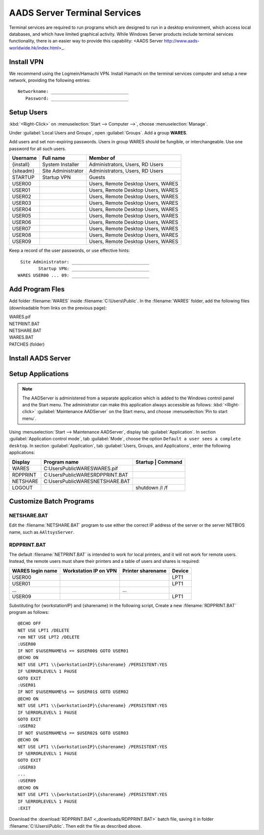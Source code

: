 .. _xpunlimited:

#############################
AADS Server Terminal Services
#############################

Terminal services are required to run programs which are designed to run 
in a desktop environment, which access local databases, and which have limited 
graphical activity. While Windows Server products include terminal services  functionality, there is an easier way to provide this capability: 
<AADS Server http://www.aads-worldwide.hk/index.html>_.

Install VPN
=============================

We recommend using the Logmein/Hamachi VPN. Install Hamachi on the terminal 
services computer and setup a new network, providing the following entries::

  Networkname: ______________________________
     Password: ______________________________

Setup Users
=============================

:kbd:`<Right-Click>` on :menuselection:`Start --> Computer -->`, choose 
:menuselection:`Manage`. 

Under :guilabel:`Local Users and Groups`, open :guilabel:`Groups`. Add a group 
**WARES**.

Add users and set non-expiring passwords. Users in group WARES should be 
fungible, or interchangeable. Use one password for all such users.

+-----------+--------------------+------------------------------------+
| Username  | Full name          | Member of                          |
+===========+====================+====================================+
| {install} | System Installer   | Administrators, Users, RD Users    |
+-----------+--------------------+------------------------------------+
| {siteadm} | Site Administrator | Administrators, Users, RD Users    |
+-----------+--------------------+------------------------------------+
| STARTUP   | Startup VPN        | Guests                             |
+-----------+--------------------+------------------------------------+
| USER00    |                    | Users, Remote Desktop Users, WARES |
+-----------+--------------------+------------------------------------+
| USER01    |                    | Users, Remote Desktop Users, WARES |
+-----------+--------------------+------------------------------------+
| USER02    |                    | Users, Remote Desktop Users, WARES |
+-----------+--------------------+------------------------------------+
| USER03    |                    | Users, Remote Desktop Users, WARES |
+-----------+--------------------+------------------------------------+
| USER04    |                    | Users, Remote Desktop Users, WARES |
+-----------+--------------------+------------------------------------+
| USER05    |                    | Users, Remote Desktop Users, WARES |
+-----------+--------------------+------------------------------------+
| USER06    |                    | Users, Remote Desktop Users, WARES |
+-----------+--------------------+------------------------------------+
| USER07    |                    | Users, Remote Desktop Users, WARES |
+-----------+--------------------+------------------------------------+
| USER08    |                    | Users, Remote Desktop Users, WARES |
+-----------+--------------------+------------------------------------+
| USER09    |                    | Users, Remote Desktop Users, WARES |
+-----------+--------------------+------------------------------------+

Keep a record of the user passwords, or use effective hints::

   Site Administrator: ______________________________
          Startup VPN: ______________________________
  WARES USER00 ... 09: ______________________________

Add Program Fles
=============================

Add folder :filename:`WARES` inside :filename:`C:\Users\Public`. In the 
:filename:`WARES` folder, add the following files (downloadable from links on 
the previous page):

| WARES.pif
| NETPRINT.BAT
| NETSHARE.BAT
| WARES.BAT
| PATCHES (folder)

Install AADS Server
=============================


Setup Applications
=============================

.. note:: The AADServer is administered from a separate application which is 
   added to the Windows control panel and the Start menu. The administrator can 
   make this application always accessible as follows: :kbd:`<Right-click>` 
   :guilabel:`Maintenance AADServer` on the Start menu, and choose 
   :menuselection:`Pin to start menu`.

Using :menuselection:`Start --> Maintenance AADServer`, display tab 
:guilabel:`Application`. In section :guilabel:`Application control mode`, tab
:guilabel:`Mode`, choose the option ``Default a user sees a complete desktop``. 
In section :guilabel:`Application`, tab 
:guilabel:`Users, Groups, and Applications`, enter the following applications:

+-----------+------------------------------------+---------------------------+
| Display   | Program name                       | Startup | Command         | 
+===========+====================================+=========+=================+
| WARES     | C:\Users\Public\WARES\WARES.pif    |         |                 |
+-----------+------------------------------------+---------------------------+
| RDPPRINT  | C:\Users\Public\WARES\RDPPRINT.BAT |         |                 |
+-----------+------------------------------------+---------------------------+
| NETSHARE  | C:\Users\Public\WARES\NETSHARE.BAT |         |                 |
+-----------+------------------------------------+---------------------------+
| LOGOUT    |                                    |         | shutdown /l /f  | 
+-----------+------------------------------------+---------------------------+

Customize Batch Programs
=============================

NETSHARE.BAT
-----------------------------

Edit the :filename:`NETSHARE.BAT` program to use either the correct IP address 
of the server or the server NETBIOS name, such as ``AAltsysServer``.

RDPPRINT.BAT
-----------------------------

The default :filename:`NETPRINT.BAT` is intended to work for local printers, 
and it will not work for remote users. Instead, the remote users must share 
their printers and a table of users and shares is required:

+------------------+-----------------------+-------------------+--------+
| WARES login name | Workstation IP on VPN | Printer sharename | Device |
+==================+=======================+===================+========+
| USER00           |                       |                   | LPT1   |
+------------------+-----------------------+-------------------+--------+
| USER01           |                       |                   | LPT1   |
+------------------+-----------------------+-------------------+--------+
|   ...            |                       |   ...             |        |
+------------------+-----------------------+-------------------+--------+
| USER09           |                       |                   | LPT1   |
+------------------+-----------------------+-------------------+--------+

Substituting for {workstationIP} and {sharename} in the following script,
Create a new :filename:`RDPPRINT.BAT` program as follows::

  @ECHO OFF
  NET USE LPT1 /DELETE
  rem NET USE LPT2 /DELETE
  :USER00
  IF NOT $%USERNAME%$ == $USER00$ GOTO USER01
  @ECHO ON
  NET USE LPT1 \\{workstationIP}\{sharename} /PERSISTENT:YES
  IF %ERRORLEVEL% 1 PAUSE
  GOTO EXIT
  :USER01
  IF NOT $%USERNAME%$ == $USER01$ GOTO USER02
  @ECHO ON
  NET USE LPT1 \\{workstationIP}\{sharename} /PERSISTENT:YES
  IF %ERRORLEVEL% 1 PAUSE
  GOTO EXIT
  :USER02
  IF NOT $%USERNAME%$ == $USER02$ GOTO USER03
  @ECHO ON
  NET USE LPT1 \\{workstationIP}\{sharename} /PERSISTENT:YES
  IF %ERRORLEVEL% 1 PAUSE
  GOTO EXIT
  :USER03
  ...
  :USER09
  @ECHO ON
  NET USE LPT1 \\{workstationIP}\{sharename} /PERSISTENT:YES
  IF %ERRORLEVEL% 1 PAUSE
  :EXIT
  
Download the :download:`RDPPRINT.BAT <_downloads/RDPPRINT.BAT>` batch file, 
saving it in folder :filename:`C:\Users\Public`. Then edit the file as 
described above.
